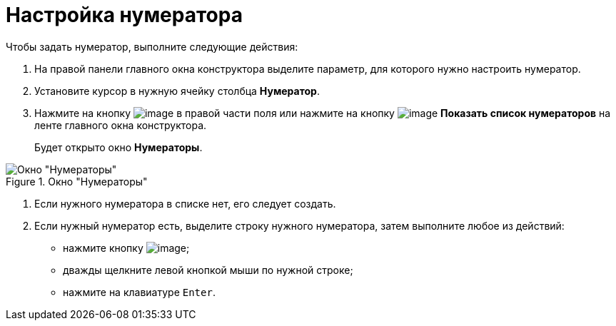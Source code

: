 = Настройка нумератора

.Чтобы задать нумератор, выполните следующие действия:
. На правой панели главного окна конструктора выделите параметр, для которого нужно настроить нумератор.
. Установите курсор в нужную ячейку столбца *Нумератор*.
. Нажмите на кнопку image:buttons/num_threedots.png[image] в правой части поля или нажмите на кнопку image:buttons/num_num_list.png[image] *Показать список нумераторов* на ленте главного окна конструктора.
+
Будет открыто окно *Нумераторы*.

.Окно "Нумераторы"
image::num_Numerators.png[Окно "Нумераторы"]
. Если нужного нумератора в списке нет, его следует создать.
. Если нужный нумератор есть, выделите строку нужного нумератора, затем выполните любое из действий:
* нажмите кнопку image:buttons/num_Check.png[image];
* дважды щелкните левой кнопкой мыши по нужной строке;
* нажмите на клавиатуре `Enter`.

